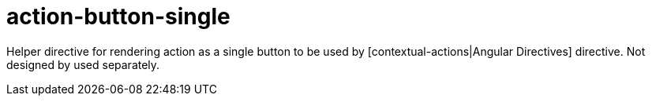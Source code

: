 = action-button-single

Helper directive for rendering action as a single button to be used by [contextual-actions|Angular Directives] directive.
Not designed by used separately.
